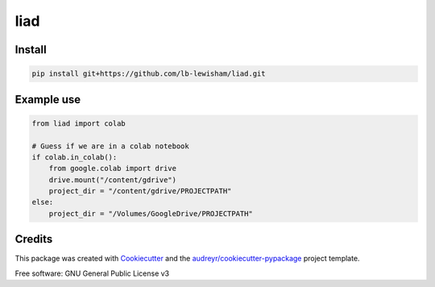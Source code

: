 liad
====

Install
-------

.. code-block:: sh

    pip install git+https://github.com/lb-lewisham/liad.git


Example use
-----------

.. code-block:: python

    from liad import colab

    # Guess if we are in a colab notebook
    if colab.in_colab():
        from google.colab import drive
        drive.mount("/content/gdrive")
        project_dir = "/content/gdrive/PROJECTPATH"
    else:
        project_dir = "/Volumes/GoogleDrive/PROJECTPATH"
    

Credits
-------

This package was created with Cookiecutter_ and the `audreyr/cookiecutter-pypackage`_ project template.

.. _Cookiecutter: https://github.com/audreyr/cookiecutter
.. _`audreyr/cookiecutter-pypackage`: https://github.com/audreyr/cookiecutter-pypackage

Free software: GNU General Public License v3
